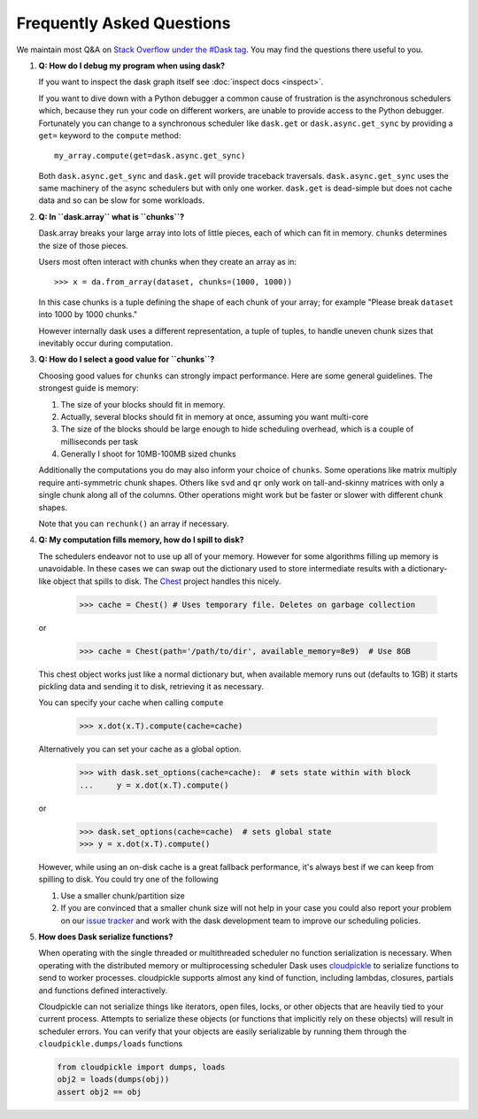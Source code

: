 Frequently Asked Questions
==========================

We maintain most Q&A on `Stack Overflow under the #Dask tag`_.  You may find
the questions there useful to you.

.. _`Stack Overflow under the #Dask tag`: http://stackoverflow.com/questions/tagged/dask

1.  **Q: How do I debug my program when using dask?**

    If you want to inspect the dask graph itself see
    :doc:`inspect docs <inspect>`.

    If you want to dive down with a Python debugger a common cause of
    frustration is the asynchronous schedulers which, because they run your
    code on different workers, are unable to provide access to the Python
    debugger.  Fortunately you can change to a synchronous scheduler like
    ``dask.get`` or ``dask.async.get_sync`` by providing a ``get=`` keyword
    to the ``compute`` method::

        my_array.compute(get=dask.async.get_sync)

    Both ``dask.async.get_sync`` and ``dask.get`` will provide traceback
    traversals.  ``dask.async.get_sync`` uses the same machinery of the async
    schedulers but with only one worker.  ``dask.get`` is dead-simple but does
    not cache data and so can be slow for some workloads.


2.  **Q: In ``dask.array`` what is ``chunks``?**

    Dask.array breaks your large array into lots of little pieces, each of
    which can fit in memory.  ``chunks`` determines the size of those pieces.

    Users most often interact with chunks when they create an array as in::

        >>> x = da.from_array(dataset, chunks=(1000, 1000))

    In this case chunks is a tuple defining the shape of each chunk of your
    array; for example "Please break ``dataset`` into 1000 by 1000 chunks."

    However internally dask uses a different representation, a tuple of tuples,
    to handle uneven chunk sizes that inevitably occur during computation.


3.  **Q: How do I select a good value for ``chunks``?**

    Choosing good values for ``chunks`` can strongly impact performance.
    Here are some general guidelines.  The strongest guide is memory:

    1.  The size of your blocks should fit in memory.
    2.  Actually, several blocks should fit in memory at once, assuming you
        want multi-core
    3.  The size of the blocks should be large enough to hide scheduling
        overhead, which is a couple of milliseconds per task
    4.  Generally I shoot for 10MB-100MB sized chunks

    Additionally the computations you do may also inform your choice of
    ``chunks``.  Some operations like matrix multiply require anti-symmetric
    chunk shapes.  Others like ``svd`` and ``qr`` only work on tall-and-skinny
    matrices with only a single chunk along all of the columns.  Other
    operations might work but be faster or slower with different chunk shapes.

    Note that you can ``rechunk()`` an array if necessary.


4.  **Q: My computation fills memory, how do I spill to disk?**

    The schedulers endeavor not to use up all of your memory.  However for some
    algorithms filling up memory is unavoidable.  In these cases we can swap
    out the dictionary used to store intermediate results with a
    dictionary-like object that spills to disk.  The Chest_ project handles
    this nicely.

        >>> cache = Chest() # Uses temporary file. Deletes on garbage collection

    or

        >>> cache = Chest(path='/path/to/dir', available_memory=8e9)  # Use 8GB

    This chest object works just like a normal dictionary but, when available
    memory runs out (defaults to 1GB) it starts pickling data and sending it to
    disk, retrieving it as necessary.

    You can specify your cache when calling ``compute``

        >>> x.dot(x.T).compute(cache=cache)

    Alternatively you can set your cache as a global option.

        >>> with dask.set_options(cache=cache):  # sets state within with block
        ...     y = x.dot(x.T).compute()

    or

        >>> dask.set_options(cache=cache)  # sets global state
        >>> y = x.dot(x.T).compute()

    However, while using an on-disk cache is a great fallback performance, it's
    always best if we can keep from spilling to disk.  You could try one of the
    following

    1.  Use a smaller chunk/partition size
    2.  If you are convinced that a smaller chunk size will not help in your
        case you could also report your problem on our `issue tracker`_ and
        work with the dask development team to improve our scheduling policies.

5.  **How does Dask serialize functions?**

    When operating with the single threaded or multithreaded scheduler no
    function serialization is necessary.  When operating with the distributed
    memory or multiprocessing scheduler Dask uses cloudpickle_ to serialize
    functions to send to worker processes.  cloudpickle supports almost any
    kind of function, including lambdas, closures, partials and functions
    defined interactively.

    Cloudpickle can not serialize things like iterators, open files, locks, or
    other objects that are heavily tied to your current process.  Attempts to
    serialize these objects (or functions that implicitly rely on these
    objects) will result in scheduler errors.  You can verify that your objects
    are easily serializable by running them through the
    ``cloudpickle.dumps/loads`` functions

    .. code-block:: python

       from cloudpickle import dumps, loads
       obj2 = loads(dumps(obj))
       assert obj2 == obj

.. _cloudpickle: https://github.com/cloudpipe/cloudpickle
.. _`Chest`: https://github.com/blaze/chest
.. _`issue tracker`: https://github.com/dask/dask/issues/new
